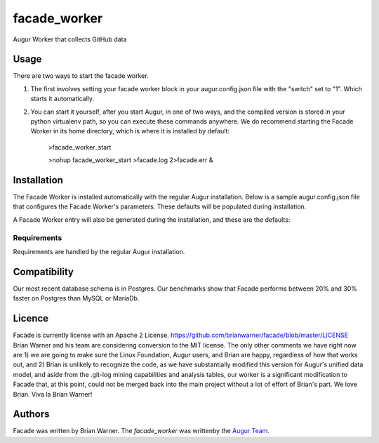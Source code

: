 facade_worker
===================

.. image:: https://img.shields.io/pypi/v/facade_worker.svg
    :target: https://pypi.python.org/pypi/facade_worker
    :alt: Latest PyPI version

.. image:: False.png
   :target: False
   :alt: Latest Travis CI build status

Augur Worker that collects GitHub data

Usage
-----

There are two ways to start the facade worker. 

1. The first involves setting your facade worker block in your augur.config.json file with the "switch" set to "1". Which starts it automatically. 
2. You can start it yourself, after you start Augur, in one of two ways, and the compiled version is stored in your python virtualenv path, so you can execute these commands anywhere. We do recommend starting the Facade Worker in its home directory, which is where it is installed by default: 

    >facade_worker_start 
    
    >nohup facade_worker_start >facade.log 2>facade.err & 


Installation
------------

The Facade Worker is installed automatically with the regular Augur installation. Below is a sample augur.config.json file that configures the Facade Worker's parameters. These defaults will be populated during installation. 

.. code-block:: JavaScript
   :linenos:

    "Facade": {
        "check_updates": 1,
        "clone_repos": 1,
        "create_xlsx_summary_files": 1,
        "delete_marked_repos": 0,
        "fix_affiliations": 1,
        "force_analysis": 1,
        "force_invalidate_caches": 0,
        "force_updates": 1,
        "limited_run": 0,
        "multithreaded": 0,
        "nuke_stored_affiliations": 0,
        "pull_repos": 1,
        "rebuild_caches": 1,
        "run_analysis": 1
    },


A Facade Worker entry will also be generated during the installation, and these are the defaults: 

.. code-block:: JavaScript
   :linenos:
   
    "Workers": {
            "facade_worker": {
                    "port": 51246,
                    "switch": 0,
                    "workers": 1,
                    "repo_directory": "/your-repo-path/"
            },


Requirements
^^^^^^^^^^^^

Requirements are handled by the regular Augur installation. 

Compatibility
-------------

Our most recent database schema is in Postgres. Our benchmarks show that Facade performs between 20% and 30% faster on Postgres than MySQL or MariaDb. 

Licence
-------

Facade is currently license with an Apache 2 License. https://github.com/brianwarner/facade/blob/master/LICENSE Brian Warner and his team are considering conversion to the MIT license.  The only other comments we have right now are 1) we are going to make sure the Linux Foundation, Augur users, and Brian are happy, regardless of how that works out, and 2) Brian is unlikely to recognize the code, as we have substantially modified this version for Augur's unified data model, and aside from the .git-log mining capabilities and analysis tables, our worker is a significant modification to Facade that, at this point, could not be merged back into the main project without a lot of effort of Brian's part. We love Brian. Viva la Brian Warner!

Authors
-------

Facade was written by Brian Warner. The `facade_worker` was writtenby the `Augur Team <s@goggins.com>`_.
